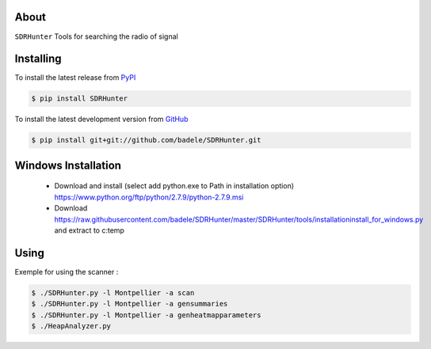 .. image:: https://travis-ci.org/badele/SDRHunter.png?branch=master
   :target: https://travis-ci.org/badele/SDRHunter

.. image:: https://coveralls.io/repos/badele/SDRHunter/badge.png
   :target: https://coveralls.io/r/badele/SDRHunter

.. disableimage:: https://pypip.in/v/SDRHunter/badge.png
   :target: https://crate.io/packages/SDRHunter/

.. disableimage:: https://pypip.in/d/SDRHunter/badge.png
   :target: https://crate.io/packages/SDRHunter/



About
=====

``SDRHunter`` Tools for searching the radio of signal


Installing
==========

To install the latest release from `PyPI <http://pypi.python.org/pypi/SDRHunter>`_

.. code-block:: console

    $ pip install SDRHunter

To install the latest development version from `GitHub <https://github.com/badele/SDRHunter>`_

.. code-block:: console

    $ pip install git+git://github.com/badele/SDRHunter.git


Windows Installation
====================
 - Download and install (select add python.exe to Path in installation option) https://www.python.org/ftp/python/2.7.9/python-2.7.9.msi
 - Download https://raw.githubusercontent.com/badele/SDRHunter/master/SDRHunter/tools/installation\install_for_windows.py and extract to c:\temp\

.. code-block:: console
    cd c:\temp\
    python installation\install_for_windows.py
    cd C:\SDRHunter\SDRHunter-master
    python setup.py install

 - copy and edit <PYTHON DIR INSTALL>\LIB\site-packages\SDRHUNTER-x.x.x-py2.7.egg\SDRHunter\sdrhunter.json to %UserProfile%

Using
=====

Exemple for using the scanner :

.. code-block:: console

    $ ./SDRHunter.py -l Montpellier -a scan
    $ ./SDRHunter.py -l Montpellier -a gensummaries
    $ ./SDRHunter.py -l Montpellier -a genheatmapparameters
    $ ./HeapAnalyzer.py




